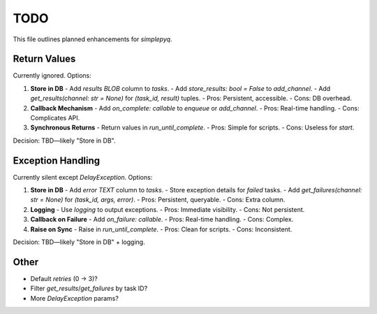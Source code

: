 TODO
====

This file outlines planned enhancements for `simplepyq`.

Return Values
-------------

Currently ignored. Options:

1. **Store in DB**
   - Add `results BLOB` column to `tasks`.
   - Add `store_results: bool = False` to `add_channel`.
   - Add `get_results(channel: str = None)` for `(task_id, result)` tuples.
   - Pros: Persistent, accessible.
   - Cons: DB overhead.

2. **Callback Mechanism**
   - Add `on_complete: callable` to `enqueue` or `add_channel`.
   - Pros: Real-time handling.
   - Cons: Complicates API.

3. **Synchronous Returns**
   - Return values in `run_until_complete`.
   - Pros: Simple for scripts.
   - Cons: Useless for `start`.

Decision: TBD—likely "Store in DB".

Exception Handling
------------------

Currently silent except `DelayException`. Options:

1. **Store in DB**
   - Add `error TEXT` column to `tasks`.
   - Store exception details for `failed` tasks.
   - Add `get_failures(channel: str = None)` for `(task_id, args, error)`.
   - Pros: Persistent, queryable.
   - Cons: Extra column.

2. **Logging**
   - Use `logging` to output exceptions.
   - Pros: Immediate visibility.
   - Cons: Not persistent.

3. **Callback on Failure**
   - Add `on_failure: callable`.
   - Pros: Real-time handling.
   - Cons: Complex.

4. **Raise on Sync**
   - Raise in `run_until_complete`.
   - Pros: Clean for scripts.
   - Cons: Inconsistent.

Decision: TBD—likely "Store in DB" + logging.

Other
-----

- Default `retries` (0 → 3)?
- Filter `get_results`/`get_failures` by task ID?
- More `DelayException` params?